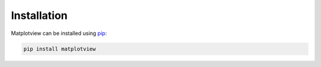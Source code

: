 Installation
============

Matplotview can be installed using `pip <https://pypi.org/project/matplotview>`__:

.. code-block:: bash

    pip install matplotview

